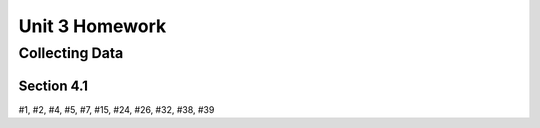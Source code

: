 .. _unit_three_homework:

===============
Unit 3 Homework 
===============

Collecting Data 
===============

Section 4.1
-----------

#1, #2, #4, #5, #7, #15, #24, #26, #32, #38, #39